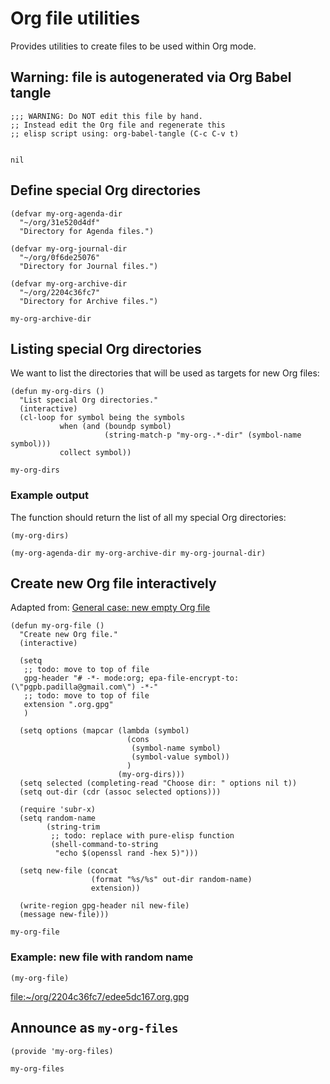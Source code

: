 #+PROPERTY: header-args :results verbatim :tangle my-org-files.el :session org-files :cache no

* Org file utilities

  Provides utilities to create files to be used within Org mode.

  
** Warning: file is autogenerated via Org Babel tangle

   #+begin_src elisp
     ;;; WARNING: Do NOT edit this file by hand.
     ;; Instead edit the Org file and regenerate this
     ;; elisp script using: org-babel-tangle (C-c C-v t)

   #+end_src

   #+RESULTS:
   : nil
   

** Define special Org directories

   #+begin_src elisp
     (defvar my-org-agenda-dir 
       "~/org/31e520d4df"
       "Directory for Agenda files.")

     (defvar my-org-journal-dir
       "~/org/0f6de25076"
       "Directory for Journal files.")

     (defvar my-org-archive-dir
       "~/org/2204c36fc7"
       "Directory for Archive files.")
   #+end_src

   #+RESULTS:
   : my-org-archive-dir


** Listing special Org directories

   We want to list the directories that will be used as targets for
   new Org files:
   
   #+begin_src elisp
     (defun my-org-dirs ()
       "List special Org directories."
       (interactive)
       (cl-loop for symbol being the symbols
                when (and (boundp symbol)
                          (string-match-p "my-org-.*-dir" (symbol-name symbol)))
                collect symbol))
   #+end_src

   #+RESULTS:
   : my-org-dirs

   
*** Example output
    
    The function should return the list of all my special Org
    directories: 

    #+begin_src elisp :tangle no
      (my-org-dirs)
    #+end_src

    #+RESULTS:
    : (my-org-agenda-dir my-org-archive-dir my-org-journal-dir)


** Create new Org file interactively

   Adapted from: [[id:062FBE2C-2267-4F81-9C15-0BC0A3DC84E8][General case: new empty Org file]]

   #+begin_src elisp
     (defun my-org-file ()
       "Create new Org file."
       (interactive)

       (setq
        ;; todo: move to top of file
        gpg-header "# -*- mode:org; epa-file-encrypt-to: (\"pgpb.padilla@gmail.com\") -*-"
        ;; todo: move to top of file
        extension ".org.gpg"
        )

       (setq options (mapcar (lambda (symbol)
                               (cons
                                (symbol-name symbol)
                                (symbol-value symbol))
                               )
                             (my-org-dirs)))
       (setq selected (completing-read "Choose dir: " options nil t))
       (setq out-dir (cdr (assoc selected options)))

       (require 'subr-x)
       (setq random-name
             (string-trim
              ;; todo: replace with pure-elisp function
              (shell-command-to-string
               "echo $(openssl rand -hex 5)")))

       (setq new-file (concat
                       (format "%s/%s" out-dir random-name)
                       extension))

       (write-region gpg-header nil new-file)
       (message new-file)))
   #+end_src

   #+RESULTS:
   : my-org-file

   
*** Example: new file with random name

    #+begin_src elisp :tangle no :results value file
      (my-org-file)
    #+end_src

    #+RESULTS:
    [[file:~/org/2204c36fc7/edee5dc167.org.gpg]]

** Announce as =my-org-files=

   #+begin_src elisp
     (provide 'my-org-files)
   #+end_src

   #+RESULTS:
   : my-org-files
